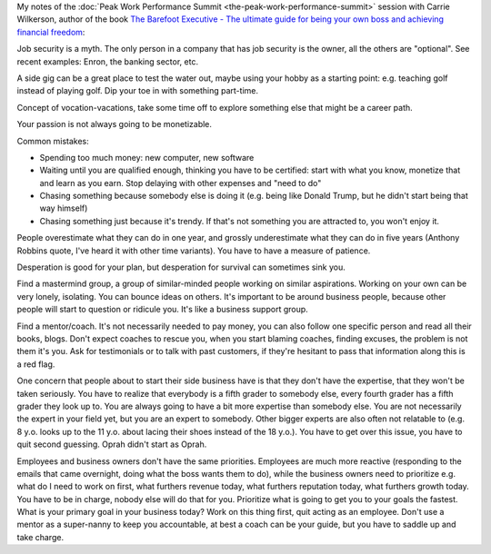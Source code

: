 .. title: How to Start a Business While Working for Someone Else - Carrie Wilkerson
.. slug: how-to-start-a-business-while-working-for-someone-else-carrie-wilkerson
.. date: 2016-03-14 18:27:49 UTC+01:00
.. tags: peak work performance summit,growth,carrie wilkerson,business,start,entrepreneurship
.. category:
.. link:
.. description:
.. type: text

My notes of the :doc:`Peak Work Performance Summit <the-peak-work-performance-summit>` session with Carrie Wilkerson, author of the book `The Barefoot Executive - The ultimate guide for being your own boss and achieving financial freedom <TODO>`_:

.. TEASER_END

Job security is a myth. The only person in a company that has job security is the owner, all the others are "optional". See recent examples: Enron, the banking sector, etc.

A side gig can be a great place to test the water out, maybe using your hobby as a starting point: e.g. teaching golf instead of playing golf. Dip your toe in with something part-time.

Concept of vocation-vacations, take some time off to explore something else that might be a career path.

Your passion is not always going to be monetizable.

Common mistakes:

* Spending too much money: new computer, new software

* Waiting until you are qualified enough, thinking you have to be certified: start with what you know, monetize that and learn as you earn. Stop delaying with other expenses and "need to do"

* Chasing something because somebody else is doing it (e.g. being like Donald Trump, but he didn't start being that way himself)

* Chasing something just because it's trendy. If that's not something you are attracted to, you won't enjoy it.

People overestimate what they can do in one year, and grossly underestimate what they can do in five years (Anthony Robbins quote, I've heard it with other time variants). You have to have a measure of patience.

Desperation is good for your plan, but desperation for survival can sometimes sink you.

Find a mastermind group, a group of similar-minded people working on similar aspirations. Working on your own can be very lonely, isolating. You can bounce ideas on others. It's important to be around business people, because other people will start to question or ridicule you. It's like a business support group.

Find a mentor/coach. It's not necessarily needed to pay money, you can also follow one specific person and read all their books, blogs. Don't expect coaches to rescue you, when you start blaming coaches, finding excuses, the problem is not them it's you. Ask for testimonials or to talk with past customers, if they're hesitant to pass that information along this is a red flag.

One concern that people about to start their side business have is that they don't have the expertise, that they won't be taken seriously. You have to realize that everybody is a fifth grader to somebody else, every fourth grader has a fifth grader they look up to. You are always going to have a bit more expertise than somebody else. You are not necessarily the expert in your field yet, but you are an expert to somebody. Other bigger experts are also often not relatable to (e.g. 8 y.o. looks up to the 11 y.o. about lacing their shoes instead of the 18 y.o.). You have to get over this issue, you have to quit second guessing. Oprah didn't start as Oprah.

Employees and business owners don't have the same priorities. Employees are much more reactive (responding to the emails that came overnight, doing what the boss wants them to do), while the business owners need to prioritize e.g. what do I need to work on first, what furthers revenue today, what furthers reputation today, what furthers growth today. You have to be in charge, nobody else will do that for you. Prioritize what is going to get you to your goals the fastest. What is your primary goal in your business today? Work on this thing first, quit acting as an employee. Don't use a mentor as a super-nanny to keep you accountable, at best a coach can be your guide, but you have to saddle up and take charge.
